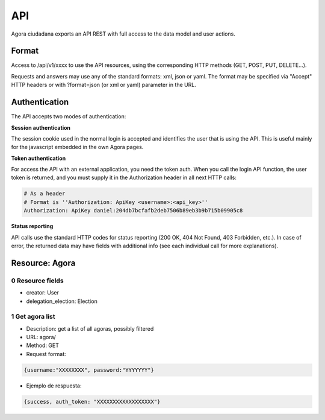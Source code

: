=======
API
=======

Agora ciudadana exports an API REST with full access to the data model and user actions.

Format
======

Access to /api/v1/xxxx to use the API resources, using the corresponding HTTP methods (GET, POST, PUT, DELETE...).

Requests and answers may use any of the standard formats: xml, json or yaml. The format may be specified via "Accept"
HTTP headers or with ?format=json (or xml or yaml) parameter in the URL.


Authentication
==============

The API accepts two modes of authentication:

**Session authentication**

The session cookie used in the normal login is accepted and identifies the user that is using the API. This is useful
mainly for the javascript embedded in the own Agora pages.

**Token authentication**

For access the API with an external application, you need the token auth. When you call the login API function, the
user token is returned, and you must supply it in the Authorization header in all next HTTP calls:

.. code-block:: console

    # As a header
    # Format is ''Authorization: ApiKey <username>:<api_key>''
    Authorization: ApiKey daniel:204db7bcfafb2deb7506b89eb3b9b715b09905c8

**Status reporting**

API calls use the standard HTTP codes for status reporting (200 OK, 404 Not Found, 403 Forbidden, etc.). In case of
error, the returned data may have fields with additional info (see each individual call for more explanations).


Resource: Agora
===============

0 Resource fields
-----------------

* creator: User
* delegation_election: Election


1 Get agora list
----------------

* Description: get a list of all agoras, possibly filtered

* URL: agora/

* Method: GET

* Request format:

.. code-block:: console

    {username:"XXXXXXXX", password:"YYYYYYY"}

* Ejemplo de respuesta:

.. code-block:: console

    {success, auth_token: "XXXXXXXXXXXXXXXXXX"}

